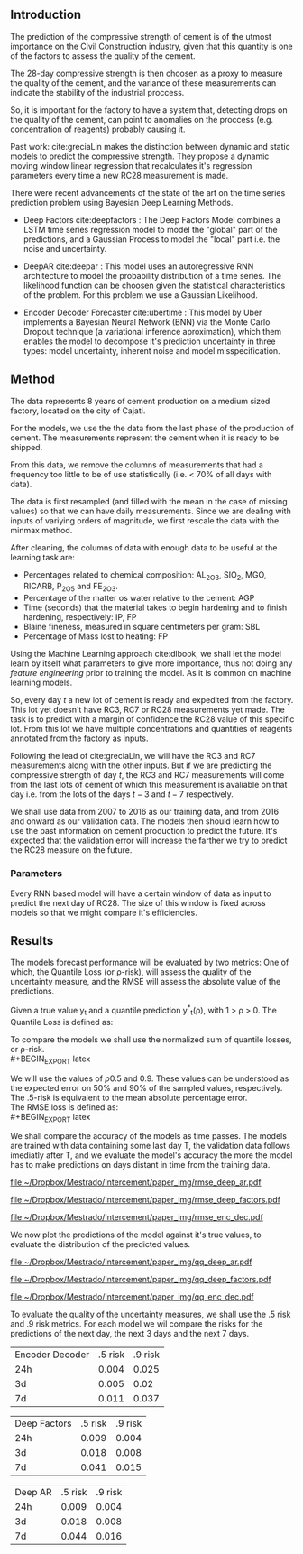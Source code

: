 # #+LaTeX_HEADER: \input{miolo-preambulo.tex}

#+BIBLIOGRAPHY: bibliografia plain

#+LaTeX_HEADER: \usepackage{amsmath,amssymb}
#+LaTeX_HEADER: \usepackage{empheq}

** Introduction
The prediction of the compressive strength of cement is of the utmost importance on the Civil Construction industry, 
given that this quantity is one of the factors to assess the quality of the cement.

The 28-day compressive strength is then choosen as a proxy to measure the quality of the cement, and the variance of these measurements can indicate the stability of the industrial proccess. 

So, it is important for the factory to have a system that, detecting drops on the quality of the cement, can point to anomalies on the proccess (e.g. concentration of reagents) 
probably causing it. 

Past work:
  cite:greciaLin makes the distinction between dynamic and static models to predict the compressive strength. They propose a dynamic moving window linear regression that 
  recalculates it's regression parameters every time a new RC28 measurement is made. 

There were recent advancements of the state of the art on the time series prediction problem using Bayesian Deep Learning Methods. 

- Deep Factors cite:deepfactors : The Deep Factors Model combines a LSTM time series regression model to model the "global" part of the predictions, and a Gaussian Process to model the "local" part
  i.e. the noise and uncertainty.
 
- DeepAR cite:deepar : This model uses an autoregressive RNN architecture to model the probability distribution of a time series. The likelihood function can be choosen given the statistical 
  characteristics of the problem. For this problem we use a Gaussian Likelihood.

- Encoder Decoder Forecaster cite:ubertime  : This model by Uber implements a Bayesian Neural Network (BNN) via the Monte Carlo Dropout technique (a variational inference aproximation), 
  which them enables the model to decompose it's prediction uncertainty in three types:
  model uncertainty, inherent noise and model misspecification.
   
** Method

The data represents 8 years of cement production on a medium sized factory, located on the city of Cajati. 

For the models, we use the the data from the last phase of the production of cement. The measurements represent the cement when it is ready to be shipped.

From this data, we remove the columns of measurements that had a frequency too little to be of use statistically (i.e. < 70% of all days with data).

The data is first resampled (and filled with the mean in the case of missing values) so that we can have daily measurements. Since we are dealing with inputs of variying orders of magnitude,
we first rescale the data with the minmax method.

After cleaning, the columns of data with enough data to be useful at the learning task are: 

 - Percentages related to chemical composition: AL_2O_3, SIO_2, MGO, RICARB, P_2O_5 and FE_2O_3. 
 - Percentage of the matter os water relative to the cement: AGP
 - Time (seconds) that the material takes to begin hardening and to finish hardening, respectively: IP, FP
 - Blaine fineness, measured in square centimeters per gram: SBL
 - Percentage of Mass lost to heating: FP

Using the Machine Learning approach cite:dlbook, 
we shall let the model learn by itself what parameters to give more importance, thus not doing any /feature engineering/ prior to training the model. As it is common on machine learning models.


So, every day $t$ a new lot of cement is ready and expedited from the factory. This lot yet doesn't have RC3, RC7 or RC28 measurements yet made. The task is to predict with a margin of confidence 
the RC28 value of this specific lot. From this lot we have multiple concentrations and quantities of reagents annotated from the factory as inputs.

Following the lead of cite:greciaLin, we will have the RC3 and RC7 measurements along with the other inputs. But if we are predicting the compressive strength of day $t$, the RC3 and RC7 measurements
will come from the last lots of cement of which this measurement is avaliable on that day i.e. from the lots of the days $t-3$ and $t-7$ respectively.

We shall use data from 2007 to 2016 as our training data, and from 2016 and onward as our validation data. The models then should learn how to use the past information on cement production to predict
the future. It's expected that the validation error will increase the farther we try to predict the RC28 measure on the future.

*** Parameters 



   
Every RNN based model will have a certain window of data as input to predict the next day of RC28. The size of this window is fixed across models so that we might compare it's efficiencies. 
 

    


** Results
 
The models forecast performance will be evaluated by two metrics: One of which, the Quantile Loss (or \rho-risk), will assess the quality of the uncertainty measure,
and the RMSE will assess the absolute value of the predictions. 
 
Given a true value y_{t} and a quantile prediction y^*_t(\rho), with  1 > \rho > 0. The Quantile Loss is defined as:


#+BEGIN_EXPORT latex
\begin{equation*}
  \mathcal{QL}_{\rho}(y_{t},y^{*}_{t}(\rho)) =
\begin{cases}
  2 \rho(y_{t} - y^{*}_{t}(\rho)) & \text{if }  y_{t} - y^{*}_{t}(\rho) > 0 \\
  2 (1 - \rho)(y^{*}_{t}(\rho) - y_{t}) & \text{if } y_{t} - y^{*}_{t}(\rho) \leq 0
\end{cases}
\end{equation*}
#+END_EXPORT

To compare the models we shall use the normalized sum of quantile losses, or \rho-risk. 
\\
#+BEGIN_EXPORT latex
\begin{equation*}
\sum_{t}\frac{\mathcal{QL}_{\rho}(y_{t},y^{*}_{t})}{\sum_{t}y_{t}}
\end{equation*}

#+END_EXPORT

We will use the values of \rho 0.5 and 0.9. These values can be understood as the expected error on 50% and 90% of the sampled values, respectively. 
The .5-risk is equivalent to the mean absolute percentage error.
\\

The RMSE loss is defined as:
\\
#+BEGIN_EXPORT latex
\begin{equation*}
\sum^n_{t}\sqrt{\frac{(y_t - \hat{y_t})^2}{n}}
\end{equation*}
#+END_EXPORT

We shall compare the accuracy of the models as time passes. The models are trained with data containing some last day T, 
the validation data follows imediatly after T, and we evaluate the model's accuracy the more the model has to make predictions on days
distant in time from the training data.

#+BEGIN_center
# #+CAPTION: RMSE as a function of the date using the model Deep AR
#+ATTR_LaTeX: :height 0.3\textwidth :center
[[file:~/Dropbox/Mestrado/Intercement/paper_img/rmse_deep_ar.pdf]] 
#+ATTR_LaTeX: :height 0.3\textwidth :center
[[file:~/Dropbox/Mestrado/Intercement/paper_img/rmse_deep_factors.pdf]] 
#+ATTR_LaTeX: :height 0.3\textwidth :center
[[file:~/Dropbox/Mestrado/Intercement/paper_img/rmse_enc_dec.pdf]] 
#+END_center


We now plot the predictions of the model against it's true values, to evaluate the distribution of the predicted values.

#+BEGIN_center
# #+CAPTION: Scatter Plot of the Predictions as a function of the True Values
#+ATTR_LaTeX: :height 0.3\textwidth :center
[[file:~/Dropbox/Mestrado/Intercement/paper_img/qq_deep_ar.pdf]] 
#+ATTR_LaTeX: :height 0.3\textwidth :center
[[file:~/Dropbox/Mestrado/Intercement/paper_img/qq_deep_factors.pdf]] 
#+ATTR_LaTeX: :height 0.3\textwidth :center
[[file:~/Dropbox/Mestrado/Intercement/paper_img/qq_enc_dec.pdf]] 
#+END_center

To evaluate the quality of the uncertainty measures, we shall use the .5 risk and .9 risk metrics. For each model 
we wil compare the risks for the predictions of the next day, the next 3 days and the next 7 days. 

#+BEGIN_center

| Encoder Decoder | .5 risk | .9 risk |
|             24h |   0.004 |   0.025 |
|              3d |   0.005 |    0.02 |
|              7d |   0.011 |   0.037 |

|    Deep Factors | .5 risk | .9 risk |
|             24h |   0.009 |   0.004 |
|              3d |   0.018 |   0.008 |
|              7d |   0.041 |   0.015 |

|         Deep AR | .5 risk | .9 risk |
|             24h |   0.009 |   0.004 |
|              3d |   0.018 |   0.008 |
|              7d |   0.044 |   0.016 |

#+END_center

#+BEGIN_EXPORT latex
\bibliographystyle{plain}
\bibliography{bibliografia}{}
#+END_EXPORT 
